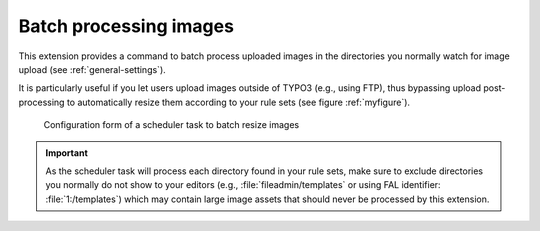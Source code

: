 ﻿.. include:: ../../Includes.rst.txt
.. _batch-processing:

Batch processing images
-----------------------

This extension provides a command to batch process uploaded images in the
directories you normally watch for image upload (see :ref:`general-settings`).

It is particularly useful if you let users upload images outside of TYPO3 (e.g.,
using FTP), thus bypassing upload post-processing to automatically resize them
according to your rule sets (see figure :ref:`myfigure`).

.. _myfigure:

.. figure:: ../../Images/scheduler-task.png
   :alt: Scheduler task to batch resize images

   Configuration form of a scheduler task to batch resize images

.. important::
   As the scheduler task will process each directory found in your rule sets,
   make sure to exclude directories you normally do not show to your editors
   (e.g., :file:`fileadmin/templates` or using FAL identifier:
   :file:`1:/templates`) which may contain large image assets that should never
   be processed by this extension.
